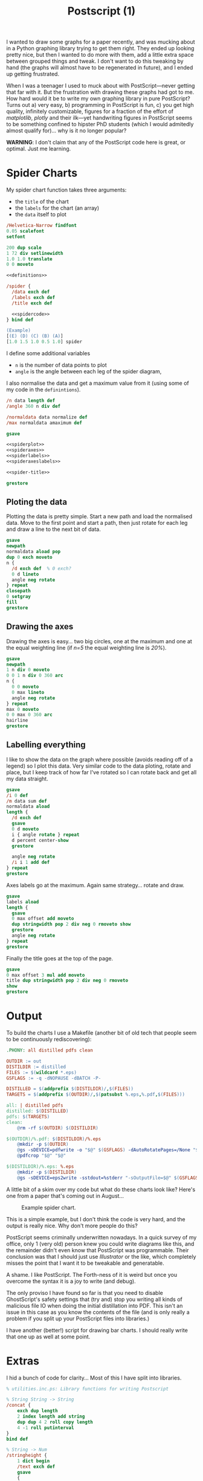 #+TITLE: Postscript (1)

I wanted to draw some graphs for a paper recently, and was mucking
about in a Python graphing library trying to get them right.  They
ended up looking pretty nice, but then I wanted to do more with them,
add a little extra space between grouped things and tweak.  I don't
want to do this tweaking by hand (the graphs will almost have to be
regenerated in future), and I ended up getting frustrated.

When I was a teenager I used to muck about with PostScript---never
getting that far with it.  But the frustration with drawing these
graphs had got to me.  How hard would it be to write my own graphing
library in pure PostScript?  Turns out a) very easy, b) programming in
PostScript is fun, c) you get high quality, infinitely customizable,
figures for a fraction of the effort of /matplotlib/, /plotly/ and
their ilk---yet handwriting figures in PostScript seems to be
something confined to hipster PhD students (which I would admitedly
almost qualify for)... why is it no longer popular?
 

*WARNING*: I don't claim that any of the PostScript code here is
great, or optimal.  Just me learning.

* Spider Charts 

My spider chart function takes three arguments:

- the =title= of the chart
- the =labels= for the chart (an array)
- the =data= itself to plot

#+BEGIN_SRC ps :tangle spider.ps :noweb yes
/Helvetica-Narrow findfont
0.05 scalefont
setfont

200 dup scale
1 72 div setlinewidth
1.0 1.0 translate
0 0 moveto

<<definitions>>

/spider {
  /data exch def
  /labels exch def
  /title exch def

  <<spidercode>>
} bind def

(Example) 
[(E) (D) (C) (B) (A)] 
[1.0 1.5 1.0 0.5 1.0] spider
#+END_SRC

I define some additional variables
- =n= is the number of data points to plot
- =angle= is the angle between each leg of the spider diagram,

I also normalise the data and get a maximum value from it (using some of my code in the =definintions=).

#+NAME: spidercode
#+BEGIN_SRC ps :noweb yes
/n data length def
/angle 360 n div def

/normaldata data normalize def
/max normaldata amaximum def

gsave

<<spiderplot>>
<<spideraxes>>
<<spiderlabels>>
<<spideraxeslabels>>

<<spider-title>>

grestore
#+END_SRC

** Ploting the data

Plotting the data is pretty simple.  Start a new path and load the
normalised data.  Move to the first point and start a path, then just
rotate for each leg and draw a line to the next bit of data.

#+NAME: spiderplot
#+BEGIN_SRC ps :noweb yes
gsave
newpath
normaldata aload pop
dup 0 exch moveto
n {
  /d exch def  % 0 exch?
  0 d lineto
  angle neg rotate
} repeat
closepath
0 setgray
fill
grestore
#+END_SRC


** Drawing the axes

Drawing the axes is easy... two big circles, one at the maximum and
one at the equal weighting line (if /n=5/ the equal weighting line is
/20%/).

#+NAME: spideraxes
#+BEGIN_SRC ps :noweb yes
gsave
newpath
1 n div 0 moveto
0 0 1 n div 0 360 arc
n {
  0 0 moveto
  0 max lineto
  angle neg rotate
} repeat
max 0 moveto
0 0 max 0 360 arc
hairline
grestore
#+END_SRC

** Labelling everything

I like to show the data on the graph where possible (avoids reading
off of a legend) so I plot this data.  Very similar code to the data
ploting, rotate and place, but I keep track of how far I've rotated so
I can rotate back and get all my data straight.

#+BEGIN_SRC ps :noweb yes
gsave
/i 0 def
/m data sum def
normaldata aload
length { 
  /d exch def
  gsave
  0 d moveto
  i { angle rotate } repeat
  d percent center-show
  grestore
  
  angle neg rotate
  /i i 1 add def
} repeat
grestore
#+END_SRC

Axes labels go at the maximum.
Again same strategy... rotate and draw.

#+NAME: spideraxeslabels
#+BEGIN_SRC ps :noweb yes
gsave
labels aload
length {
  gsave
  0 max offset add moveto
  dup stringwidth pop 2 div neg 0 rmoveto show
  grestore
  angle neg rotate
} repeat
grestore
#+END_SRC

Finally the title goes at the top of the page.

#+BEGIN_SRC ps :noweb yes
gsave
0 max offset 3 mul add moveto
title dup stringwidth pop 2 div neg 0 rmoveto
show
grestore
#+END_SRC

* Output
 

To build the charts I use a Makefile (another bit of old tech that people seem to be continuously rediscovering):

#+BEGIN_SRC makefile
.PHONY: all distilled pdfs clean

OUTDIR := out
DISTILDIR := distilled
FILES := $(wildcard *.eps)
GSFLAGS := -q -dNOPAUSE -dBATCH -P- 

DISTILLED = $(addprefix $(DISTILDIR)/,$(FILES))
TARGETS = $(addprefix $(OUTDIR)/,$(patsubst %.eps,%.pdf,$(FILES)))

all: | distilled pdfs
distilled: $(DISTILLED)
pdfs: $(TARGETS)
clean:
	@rm -rf $(OUTDIR) $(DISTILDIR)

$(OUTDIR)/%.pdf: $(DISTILDIR)/%.eps
	@mkdir -p $(OUTDIR)
	@gs -sDEVICE=pdfwrite -o "$@" $(GSFLAGS) -dAutoRotatePages=/None "$<"
	@pdfcrop "$@" "$@"

$(DISTILDIR)/%.eps: %.eps
	@mkdir -p $(DISTILDIR)
	@gs -sDEVICE=eps2write -sstdout=%stderr "-sOutputFile=$@" $(GSFLAGS) "$<"
#+END_SRC

A little bit of a skim over my code but what do these charts look like?
Here's one from a paper that's coming out in August...

#+CAPTION: Example spider chart.
[[file:/blogs/imgs/2018-07-20-spider-example.png]]

This is a simple example, but I don't think the code is very hard, and the output is really nice.
Why don't more people do this?

PostScript seems criminally underwritten nowadays.  In a quick survey
of my office, only 1 (very old) person knew you could write diagrams
like this, and the remainder didn't even know that PostScript was
programmable.  Their conclusion was that I should just use
/Illustrator/ or the like, which completely misses the point that I
want it to be tweakable and generatable.

A shame. I like PostScript.  The Forth-ness of it is weird but once
you overcome the syntax it is a joy to write (and debug).

The only proviso I have found so far is that you need to disable GhostScript's safety settings that (try and) stop you writing all kinds of malicious file IO when doing the initial distillation into PDF.
This isn't an issue in this case as you know the contents of the file (and is only really a problem if you split up your PostScript files into libraries.)

I have another (better!) script for drawing bar charts.  I should really write that one up as well at some point.

* Extras

I hid a bunch of code for clarity...
Most of this I have split into libraries.

#+NAME: definitions
#+BEGIN_SRC ps :noweb yes
% utilities.inc.ps: Library functions for writing Postscript

% String String -> String
/concat {
    exch dup length
    2 index length add string
    dup dup 4 2 roll copy length
    4 -1 roll putinterval
}
bind def

% String -> Num
/stringheight {
    1 dict begin
    /text exch def
    gsave
    {                            
        (HXQ) true charpath pathbbox       % gets text path bounding box (LLx LLy URx URy)
	exch pop 3 -1 roll pop            % keeps LLy and URy
	exch sub                          % URy - LLy
    }
    stopped                               % did the last block fail?
    {
	pop pop                           % get rid of "stopped" junk
        currentfont /FontMatrix get 3 get % gets alternative text height
    }
    if
    grestore
    end
} bind def

% String -> ()
/show-centered {
    3 dict begin
    /text exch def

    gsave
    text stringwidth pop 2 div neg
    text stringheight 2 div neg
    rmoveto
    
    text show
    
    grestore
} bind def

% Num Num -> Num
/maximum {
    2 dict begin
    /a exch def
    /b exch def
    a b gt { a } { b } ifelse
    end
} bind def

% [Num] -> Num
/amaximum {
    aload length 1 sub {maximum} repeat
} bind def

% Num Num -> Bool
/minimum {
    2 dict begin
    /a exch def
    /b exch def
    a b gt { b } { a } ifelse
    end
} bind def

% [Num] -> Num
/aminimum {
    aload length 1 sub {minimum} repeat
} bind def

% [Int] -> Int
/sum {
    aload
    length 1 sub
    {add} repeat
} bind def

% [Num] -> [Num]
/normalize {
    1 dict begin
    /xs exch def
    /ys xs length array def
    xs dup sum /total exch def
    { total div } forall
    ys astore
    end
} def

% Clear the stack
/clearstack { count {pop} repeat } def

([INFO] Loaded utilities.inc.ps\n) print

/percent {
    /n exch def
    n 100 mul round cvi =string cvs
    (%)
    concat
} bind def

/hairline {
    gsave
    1 300 div setlinewidth
    1 setgray
    stroke
    grestore
    1 600 div setlinewidth
    0 setgray
    stroke
} bind def

/centershow-outline {
    /input exch def
    gsave
    input stringwidth pop -2 div
    0 rmoveto
    input true charpath
    1 200 div setlinewidth
    1 setgray
    stroke
    grestore
} bind def

/center-show {
    /input exch def 
    gsave
    input centershow-outline
    input stringwidth pop -2 div
    0 rmoveto
    0 setgray
    input show
    grestore
} bind def
#+END_SRC
